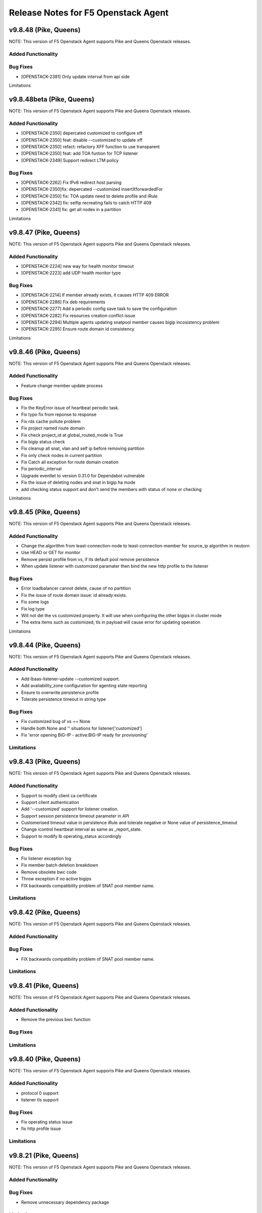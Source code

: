 .. index:: Release Notes

.. _Release Notes:

Release Notes for F5 Openstack Agent
====================================

v9.8.48 (Pike, Queens)
--------------------------------------------
NOTE: This version of F5 Openstack Agent supports Pike and Queens Openstack releases.

Added Functionality
```````````````````

Bug Fixes
`````````
* [OPENSTACK-2381] Only update interval from api side

Limitations

v9.8.48beta (Pike, Queens)
--------------------------------------------
NOTE: This version of F5 Openstack Agent supports Pike and Queens Openstack releases.

Added Functionality
```````````````````
* [OPENSTACK-2350] depercated customized to configure xff
* [OPENSTACK-2350] feat: disable --customized to update xff
* [OPENSTACK-2350] refact: refactory XFF function to use transparent
* [OPENSTACK-2350] feat: add TOA funtion for TCP listener
* [OPENSTACK-2349] Support redirect LTM policy

Bug Fixes
`````````
* [OPENSTACK-2262] Fix IPv6 redirect host parsing
* [OPENSTACK-2350]fix: depercated --customized insertXforwardedFor
* [OPENSTACK-2350] fix: TOA update need to delete profile and iRule
* [OPENSTACK-2342] fix: selfip recreating fails to catch HTTP 409
* [OPENSTACK-2341] fix: get all nodes in a partition

Limitations

v9.8.47 (Pike, Queens)
--------------------------------------------
NOTE: This version of F5 Openstack Agent supports Pike and Queens Openstack releases.

Added Functionality
```````````````````
* [OPENSTACK-2224] new way for health monitor timeout
* [OPENSTACK-2223] add UDP health monitor type

Bug Fixes
`````````
* [OPENSTACK-2214] If member already exists, it causes HTTP 409 ERROR
* [OPENSTACK-2286] Fix deb requirements
* [OPENSTACK-2277] Add a periodic config save task to save the configuration
* [OPENSTACK-2282] Fix resources creation conflict issue
* [OPENSTACK-2294] Multiple agents updating snatpool member causes bigip incosistency problem
* [OPENSTACK-2295] Ensure route domain id consistency

Limitations

v9.8.46 (Pike, Queens)
--------------------------------------------
NOTE: This version of F5 Openstack Agent supports Pike and Queens Openstack releases.

Added Functionality
```````````````````
* Feature change member update process 

Bug Fixes
`````````
* Fix the KeyError issue of heartbeat periodic task.
* Fix typo fix from reponse to response
* Fix rds cache pollute problem
* Fix project named route domain 
* Fix check project_id at global_routed_mode is True
* Fix bigip status check
* Fix cleanup all snat, vlan and self ip before removing partition
* Fix only check nodes in current partition
* Fix Catch all exception for route domain creation
* Fix periodic_interval 
* Upgrade eventlet to version 0.31.0 for Dependabot vulnerable
* Fix the issue of deleting nodes and snat in bigip ha mode
* add checking status support and don't send the members with status of none or checking

Limitations

v9.8.45 (Pike, Queens)
--------------------------------------------
NOTE: This version of F5 Openstack Agent supports Pike and Queens Openstack releases.

Added Functionality
```````````````````
* Change the algorithm from least-connection-node to least-connection-member for source_ip algorithm in neutorn
* Use HEAD or GET for monitor
* Remove persist profile from vs, if its default pool remove persistence
* When update listener with customized paramater then bind the new http profile to the listener

Bug Fixes
`````````
* Error loadbalancer cannot delete, cause of no partition
* Fix the issue of route domain issue: id already exists.
* Fix some logs
* Fix log type
* Will not del the vs customized property. It will use when configuring the other bigips in cluster mode
* The extra items such as customized, tls in payload will cause error for updating operation

Limitations

v9.8.44 (Pike, Queens)
--------------------------------------------
NOTE: This version of F5 Openstack Agent supports Pike and Queens Openstack releases.

Added Functionality
```````````````````
* Add lbaas-listener-update --customized support.
* Add avaliability_zone configuration for agenting state reporting
* Ensure to overwrite persistence profile
* Tolerate persistence timeout in string type

Bug Fixes
`````````
* Fix customized bug of vs == None
* Handle both None and '' situations for listener['customized']
* Fix 'error opening BIG-IP - active:BIG-IP ready for provisioning'

Limitations
```````````

v9.8.43 (Pike, Queens)
--------------------------------------------
NOTE: This version of F5 Openstack Agent supports Pike and Queens Openstack releases.

Added Functionality
```````````````````
* Support to modify client ca certificate
* Support client authentication
* Add '--customized' support for listener creation.
* Support session persistence timeout parameter in API
* Customerised timeout value in persistence iRule and tolerate negative or None value of persistence_timeout
* Change icontrol heartbeat interval as same as _report_state.
* Support to modify lb operating_status accordingly

Bug Fixes
`````````
* Fix listener exception log
* Fix member batch deletion breakdown
* Remove obsolete bwc code
* Throw exception if no active bigips
* FIX backwards compatibility problem of SNAT pool member name.

Limitations
```````````

v9.8.42 (Pike, Queens)
--------------------------------------------
NOTE: This version of F5 Openstack Agent supports Pike and Queens Openstack releases.

Added Functionality
```````````````````

Bug Fixes
`````````
* FIX backwards compatibility problem of SNAT pool member name.

Limitations
```````````

v9.8.41 (Pike, Queens)
--------------------------------------------
NOTE: This version of F5 Openstack Agent supports Pike and Queens Openstack releases.

Added Functionality
```````````````````
* Remove the previous bwc function

Bug Fixes
`````````

Limitations
```````````

v9.8.40 (Pike, Queens)
--------------------------------------------
NOTE: This version of F5 Openstack Agent supports Pike and Queens Openstack releases.

Added Functionality
```````````````````
* protocol 0 support
* listener tls support

Bug Fixes
`````````
* Fix operating status issue
* fix http profile issue

Limitations
```````````

v9.8.21 (Pike, Queens)
--------------------------------------------
NOTE: This version of F5 Openstack Agent supports Pike and Queens Openstack releases.

Added Functionality
```````````````````

Bug Fixes
`````````
* Remove unnecessary dependency package

Limitations
```````````

v9.8.20 (Pike, Queens)
--------------------------------------------
NOTE: This version of F5 Openstack Agent supports Pike and Queens Openstack releases.

Added Functionality
```````````````````
* Support L7Policy and L7Rule in Agent lite mode
* Support FTP and TERMINATED_HTTPS protocol in Agent lite mode
* Support to create VS specific http profile, cookie persistence profile and source_addr persistence profile

Bug Fixes
`````````
* Fix HA sync bug in L2 network mode

Limitations
```````````

v9.8.19 (Pike, Queens)
--------------------------------------------
NOTE: This version of F5 Openstack Agent supports Pike and Queens Openstack releases.

Added Functionality
```````````````````
* Create virtual server specific http_cookie and source_addr persistence profile

Bug Fixes
`````````
* Improve the performance of route domain and partition cleanup

Limitations
```````````

v9.8.18 (Pike, Queens)
--------------------------------------------
NOTE: This version of F5 Openstack Agent supports Pike and Queens Openstack releases.

Added Functionality
```````````````````
* Add a 'lite' mode for F5 OpenStack Agent, which can improve the performance to deploy BIG-IP configuration and also tolerate some of the manual configuration changes made by user in BIG-IP.

Bug Fixes
`````````
* Route domain and partition deleted while deleting loadbalancer.

Limitations
```````````
* Agent lite only works with F5 LBaaS driver whose performance mode is 3.

v9.8.6 (Mitaka, Newton, Ocata, Pike, Queens)
--------------------------------------------
NOTE: This version of F5 Openstack Agent supports Mitaka, Newton, Ocata, Pike and Queens Openstack releases.

Added Functionality
```````````````````
* snat transparent and udp
* bandwidth control
* diameter, SIP

Bug Fixes
`````````

Limitations
```````````

v9.8.3 (Mitaka, Newton, Ocata, Pike, Queens)
--------------------------------------------
NOTE: This version of F5 Openstack Agent supports Mitaka, Newton, Ocata, Pike and Queens Openstack releases.

Added Functionality
```````````````````
* Refresh esd with trigger

Bug Fixes
`````````

Limitations
```````````

v9.8.2 (Mitaka, Newton, Ocata, Pike, Queens)
--------------------------------------------
NOTE: This version of F5 Openstack Agent supports Mitaka, Newton, Ocata, Pike and Queens Openstack releases.

Added Functionality
```````````````````
* Enhanced Advanced Load Balancer(ALB).

  - Added a switch to control whether or not b64decode 2 passwords

Bug Fixes
`````````

Limitations
```````````

v9.8.1 (Mitaka, Newton, Ocata, Pike, Queens)
--------------------------------------------
NOTE: This version of F5 Openstack Agent supports Mitaka, Newton, Ocata, Pike and Queens Openstack releases.

Added Functionality
```````````````````
* Enhanced Advanced Load Balancer(ALB).

  - Added support for Queens
  - Added some HPB code
  - Enabled REGEX comparison type for l7 rules
  - Added some IPv6 code


Bug Fixes
`````````

Limitations
```````````

v9.8.0 (Mitaka, Newton, Ocata, Pike)
------------------------------------
NOTE: This version of F5 Openstack Agent will support Mitaka, Newton, Ocata and Pike Openstack releases.

Added Functionality
```````````````````
* Enhanced Advanced Load Balancer(ALB).

  Add 2 profile types support in Enhanced Service Definition(ESD):

  - HTTP profile.
  - OneConnect profile.

Bug Fixes
`````````
- Can not create selfip in both units using the same route domain ids.
- Deletes incorrect route domain.

Limitations
```````````
